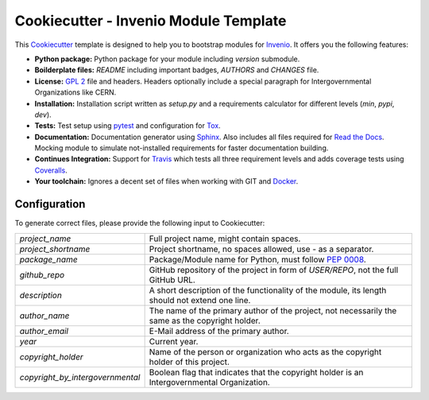 ======================================
Cookiecutter - Invenio Module Template
======================================

.. image:: https://img.shields.io/github/tag/inveniosoftware/cookiecutter-invenio-module.svg
        :target: https://github.com/inveniosoftware/cookiecutter-invenio-module/releases

.. image:: https://img.shields.io/github/license/inveniosoftware/cookiecutter-invenio-module.svg
        :target: https://github.com/inveniosoftware/cookiecutter-invenio-module/blob/master/LICENSE

This `Cookiecutter <https://github.com/audreyr/cookiecutter>`_ template is
designed to help you to bootstrap modules for `Invenio
<https://github.com/inveniosoftware/invenio>`_. It offers you the following
features:

- **Python package:** Python package for your module including `version`
  submodule.
- **Boilderplate files:** `README` including important badges, `AUTHORS` and
  `CHANGES` file.
- **License:** `GPL 2 <https://www.gnu.org/licenses/gpl-2.0.html>`_ file and
  headers. Headers optionally include a special paragraph for
  Intergovernmental Organizations like CERN.
- **Installation:** Installation script written as `setup.py` and a
  requirements calculator for different levels (`min`, `pypi`, `dev`).
- **Tests:** Test setup using `pytest <http://pytest.org/latest/>`_ and
  configuration for `Tox <https://tox.readthedocs.org/en/latest/>`_.
- **Documentation:** Documentation generator using `Sphinx
  <http://sphinx-doc.org/>`_. Also includes all files required for `Read the
  Docs <https://readthedocs.org/>`_. Mocking module to simulate not-installed
  requirements for faster documentation building.
- **Continues Integration:** Support for `Travis <https://travis-ci.org/>`_
  which tests all three requirement levels and adds coverage tests using
  `Coveralls <https://coveralls.io/>`_.
- **Your toolchain:** Ignores a decent set of files when working with GIT and
  `Docker <https://www.docker.com/>`_.

Configuration
-------------
To generate correct files, please provide the following input to Cookiecutter:

================================ =============================================
`project_name`                   Full project name, might contain spaces.
`project_shortname`              Project shortname, no spaces allowed, use `-`
                                 as a separator.
`package_name`                   Package/Module name for Python, must follow
                                 `PEP 0008 <https://www.python.org/dev/peps/
                                 pep-0008/>`_.
`github_repo`                    GitHub repository of the project in form of
                                 `USER/REPO`, not the full GitHub URL.
`description`                    A short description of the functionality of
                                 the module, its length should not extend one
                                 line.
`author_name`                    The name of the primary author of the
                                 project, not necessarily the same as the
                                 copyright holder.
`author_email`                   E-Mail address of the primary author.
`year`                           Current year.
`copyright_holder`               Name of the person or organization who acts
                                 as the copyright holder of this project.
`copyright_by_intergovernmental` Boolean flag that indicates that the
                                 copyright holder is an Intergovernmental
                                 Organization.
================================ =============================================

